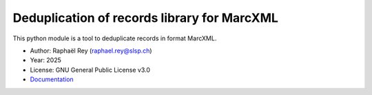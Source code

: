 **************************************************
Deduplication of records library for MarcXML |doc|
**************************************************

This python module is a tool to deduplicate records in format MarcXML.

* Author: Raphaël Rey (raphael.rey@slsp.ch)
* Year: 2025
* License: GNU General Public License v3.0
* `Documentation <https://dedupmarcxml.readthedocs.io/en/latest/>`_

.. |doc| image:: https://readthedocs.org/projects/dedupmarcxml/badge/?version=latest
    :target: https://dedupmarcxml.readthedocs.io/en/latest/
    :alt: Documentation Status